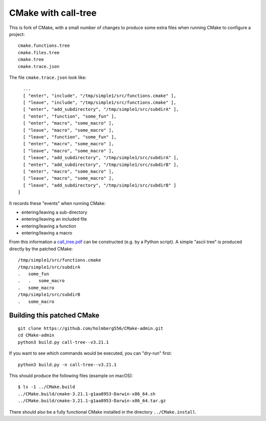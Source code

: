 
CMake with call-tree
====================

This is fork of CMake, with a small number of changes to produce some
extra files when running CMake to configure a project::

  cmake.functions.tree
  cmake.files.tree
  cmake.tree
  cmake.trace.json

The file ``cmake.trace.json`` look like::

    ...
    [ "enter", "include", "/tmp/simple1/src/functions.cmake" ],
    [ "leave", "include", "/tmp/simple1/src/functions.cmake" ],
    [ "enter", "add_subdirectory", "/tmp/simple1/src/subdirA" ],
    [ "enter", "function", "some_fun" ],
    [ "enter", "macro", "some_macro" ],
    [ "leave", "macro", "some_macro" ],
    [ "leave", "function", "some_fun" ],
    [ "enter", "macro", "some_macro" ],
    [ "leave", "macro", "some_macro" ],
    [ "leave", "add_subdirectory", "/tmp/simple1/src/subdirA" ],
    [ "enter", "add_subdirectory", "/tmp/simple1/src/subdirB" ],
    [ "enter", "macro", "some_macro" ],
    [ "leave", "macro", "some_macro" ],
    [ "leave", "add_subdirectory", "/tmp/simple1/src/subdirB" ]
  ]

It records these "events" when running CMake:

- entering/leaving a sub-directory

- entering/leaving an included file

- entering/leaving a function

- entering/leaving a macro

From this information a `call_tree.pdf <examples/simple1/call_tree.pdf>`_ can be constructed (e.g. by a Python script).
A simple "ascii tree" is produced directly by the patched CMake::

  /tmp/simple1/src/functions.cmake
  /tmp/simple1/src/subdirA
  .   some_fun
  .   .   some_macro
  .   some_macro
  /tmp/simple1/src/subdirB
  .   some_macro
    

Building this patched CMake
---------------------------

::

  git clone https://github.com/holmberg556/CMake-admin.git
  cd CMake-admin
  python3 build.py call-tree--v3.21.1

If you want to see which commands would be executed, you can "dry-run" first::

  python3 build.py -n call-tree--v3.21.1

This should produce the following files (example on macOS)::

  $ ls -1 ../CMake.build
  ../CMake.build/cmake-3.21.1-g1aa8953-Darwin-x86_64.sh
  ../CMake.build/cmake-3.21.1-g1aa8953-Darwin-x86_64.tar.gz

There should also be a fully functional CMake installed in the directory ``../CMake.install``.
